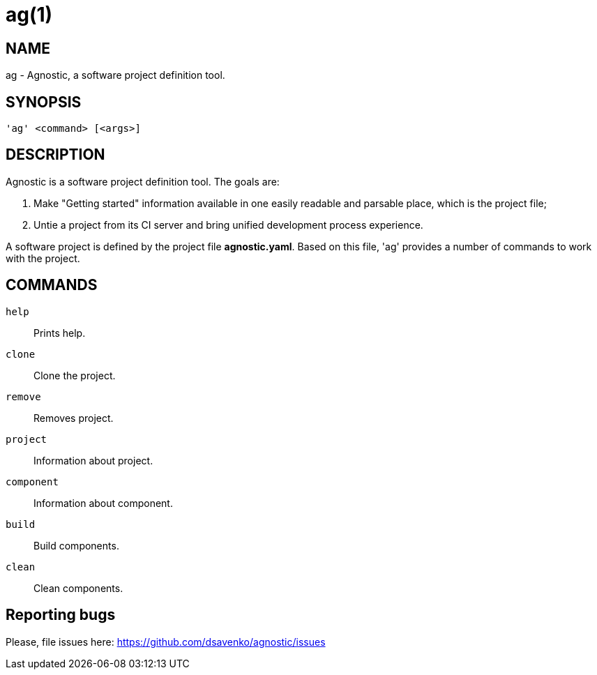 = ag(1) =
:bugtracker: https://github.com/dsavenko/agnostic/issues

== NAME ==
ag - Agnostic, a software project definition tool. 

== SYNOPSIS ==
[verse]
'ag' <command> [<args>]

== DESCRIPTION ==

Agnostic is a software project definition tool. The goals are:

1. Make  "Getting started" information available in one easily readable and parsable place, which is the project file;
2. Untie a project from its CI server and bring unified development process experience.

A software project is defined by the project file *agnostic.yaml*. Based on this file, 'ag' provides a number of commands to work with the project. 

== COMMANDS ==

`help`::
    Prints help.

`clone`::
    Clone the project.

`remove`::
    Removes project.

`project`::
    Information about project.

`component`::
    Information about component.

`build`::
    Build components.

`clean`::
    Clean components.

== Reporting bugs ==

Please, file issues here: {bugtracker}
